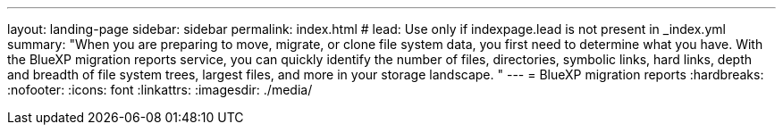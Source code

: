 ---
layout: landing-page
sidebar: sidebar
permalink: index.html
# lead: Use only if indexpage.lead is not present in _index.yml
summary: "When you are preparing to move, migrate, or clone file system data, you first need to determine what you have. With the BlueXP migration reports service, you can quickly identify the number of files, directories, symbolic links, hard links, depth and breadth of file system trees, largest files, and more in your storage landscape. "
---
= BlueXP migration reports
:hardbreaks:
:nofooter:
:icons: font
:linkattrs:
:imagesdir: ./media/